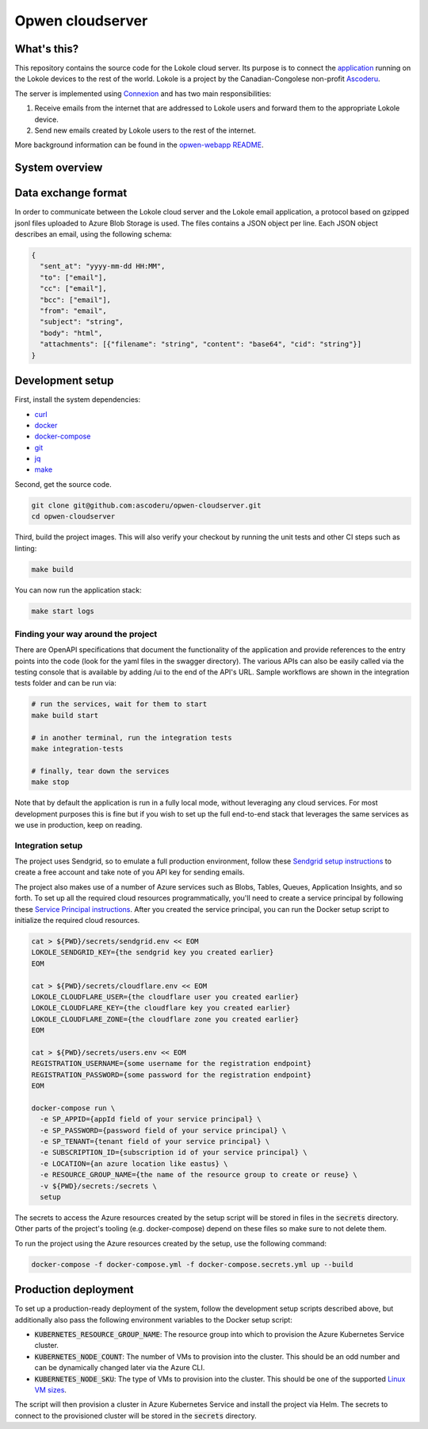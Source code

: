 =================
Opwen cloudserver
=================

.. image:: https://travis-ci.org/ascoderu/opwen-cloudserver.svg?branch=master
  :target: https://travis-ci.org/ascoderu/opwen-cloudserver

.. image:: https://pyup.io/repos/github/ascoderu/opwen-cloudserver/shield.svg
  :target: https://pyup.io/repos/github/ascoderu/opwen-cloudserver/

.. image:: https://codecov.io/gh/ascoderu/opwen-cloudserver/branch/master/graph/badge.svg
  :target: https://codecov.io/gh/ascoderu/opwen-cloudserver

------------
What's this?
------------

This repository contains the source code for the Lokole cloud server. Its
purpose is to connect the `application <https://github.com/ascoderu/opwen-webapp>`_
running on the Lokole devices to the rest of the world. Lokole is a project
by the Canadian-Congolese non-profit `Ascoderu <https://ascoderu.ca>`_.

The server is implemented using `Connexion <https://jobs.zalando.com/tech/blog/crafting-effective-microservices-in-python/>`_
and has two main responsibilities:

1. Receive emails from the internet that are addressed to Lokole users and
   forward them to the appropriate Lokole device.
2. Send new emails created by Lokole users to the rest of the internet.

More background information can be found in the `opwen-webapp README <https://github.com/ascoderu/opwen-webapp/blob/master/README.rst>`_.

---------------
System overview
---------------

.. image:: https://user-images.githubusercontent.com/1086421/50498160-5eed3500-0a0c-11e9-888b-830140cd2986.png
  :width: 800
  :align: center
  :alt: Overview of the Lokole system
  :target: https://user-images.githubusercontent.com/1086421/50498160-5eed3500-0a0c-11e9-888b-830140cd2986.png

--------------------
Data exchange format
--------------------

In order to communicate between the Lokole cloud server and the Lokole email
application, a protocol based on gzipped jsonl files uploaded to Azure Blob
Storage is used. The files contains a JSON object per line. Each JSON object
describes an email, using the following schema:

.. sourcecode :: json

  {
    "sent_at": "yyyy-mm-dd HH:MM",
    "to": ["email"],
    "cc": ["email"],
    "bcc": ["email"],
    "from": "email",
    "subject": "string",
    "body": "html",
    "attachments": [{"filename": "string", "content": "base64", "cid": "string"}]
  }

-----------------
Development setup
-----------------

First, install the system dependencies:

- `curl <https://curl.haxx.se>`_
- `docker <https://docs.docker.com>`_
- `docker-compose <https://docs.docker.com/compose/>`_
- `git <https://git-scm.com>`_
- `jq <https://stedolan.github.io/jq/>`_
- `make <https://www.gnu.org/software/make/>`_

Second, get the source code.

.. sourcecode :: sh

  git clone git@github.com:ascoderu/opwen-cloudserver.git
  cd opwen-cloudserver

Third, build the project images. This will also verify your checkout by
running the unit tests and other CI steps such as linting:

.. sourcecode :: sh

  make build

You can now run the application stack:

.. sourcecode :: sh

  make start logs

Finding your way around the project
===================================

There are OpenAPI specifications that document the functionality of the
application and provide references to the entry points into the code
(look for the yaml files in the swagger directory). The various
APIs can also be easily called via the testing console that is available
by adding /ui to the end of the API's URL. Sample workflows are shown
in the integration tests folder and can be run via:

.. sourcecode :: sh

  # run the services, wait for them to start
  make build start

  # in another terminal, run the integration tests
  make integration-tests

  # finally, tear down the services
  make stop

Note that by default the application is run in a fully local mode, without
leveraging any cloud services. For most development purposes this is fine
but if you wish to set up the full end-to-end stack that leverages the
same services as we use in production, keep on reading.

Integration setup
=================

The project uses Sendgrid, so to emulate a full production environment,
follow these `Sendgrid setup instructions <https://sendgrid.com/free/>`_ to
create a free account and take note of you API key for sending emails.

The project also makes use of a number of Azure services such as Blobs,
Tables, Queues, Application Insights, and so forth. To set up all the
required cloud resources programmatically, you'll need to create a service
principal by following these `Service Principal instructions <https://aka.ms/create-sp>`_.
After you created the service principal, you can run the Docker setup script
to initialize the required cloud resources.

.. sourcecode :: sh

  cat > ${PWD}/secrets/sendgrid.env << EOM
  LOKOLE_SENDGRID_KEY={the sendgrid key you created earlier}
  EOM

  cat > ${PWD}/secrets/cloudflare.env << EOM
  LOKOLE_CLOUDFLARE_USER={the cloudflare user you created earlier}
  LOKOLE_CLOUDFLARE_KEY={the cloudflare key you created earlier}
  LOKOLE_CLOUDFLARE_ZONE={the cloudflare zone you created earlier}
  EOM

  cat > ${PWD}/secrets/users.env << EOM
  REGISTRATION_USERNAME={some username for the registration endpoint}
  REGISTRATION_PASSWORD={some password for the registration endpoint}
  EOM

  docker-compose run \
    -e SP_APPID={appId field of your service principal} \
    -e SP_PASSWORD={password field of your service principal} \
    -e SP_TENANT={tenant field of your service principal} \
    -e SUBSCRIPTION_ID={subscription id of your service principal} \
    -e LOCATION={an azure location like eastus} \
    -e RESOURCE_GROUP_NAME={the name of the resource group to create or reuse} \
    -v ${PWD}/secrets:/secrets \
    setup

The secrets to access the Azure resources created by the setup script will be
stored in files in the :code:`secrets` directory. Other parts of the
project's tooling (e.g. docker-compose) depend on these files so make sure to
not delete them.

To run the project using the Azure resources created by the setup, use the
following command:

.. sourcecode :: sh

  docker-compose -f docker-compose.yml -f docker-compose.secrets.yml up --build

---------------------
Production deployment
---------------------

To set up a production-ready deployment of the system, follow the development
setup scripts described above, but additionally also pass the following
environment variables to the Docker setup script:

- :code:`KUBERNETES_RESOURCE_GROUP_NAME`: The resource group into which to
  provision the Azure Kubernetes Service cluster.

- :code:`KUBERNETES_NODE_COUNT`: The number of VMs to provision into the
  cluster. This should be an odd number and can be dynamically changed later
  via the Azure CLI.

- :code:`KUBERNETES_NODE_SKU`: The type of VMs to provision into the cluster.
  This should be one of the supported `Linux VM sizes <https://docs.microsoft.com/en-us/azure/virtual-machines/linux/sizes>`_.

The script will then provision a cluster in Azure Kubernetes Service and
install the project via Helm. The secrets to connect to the provisioned
cluster will be stored in the :code:`secrets` directory.
